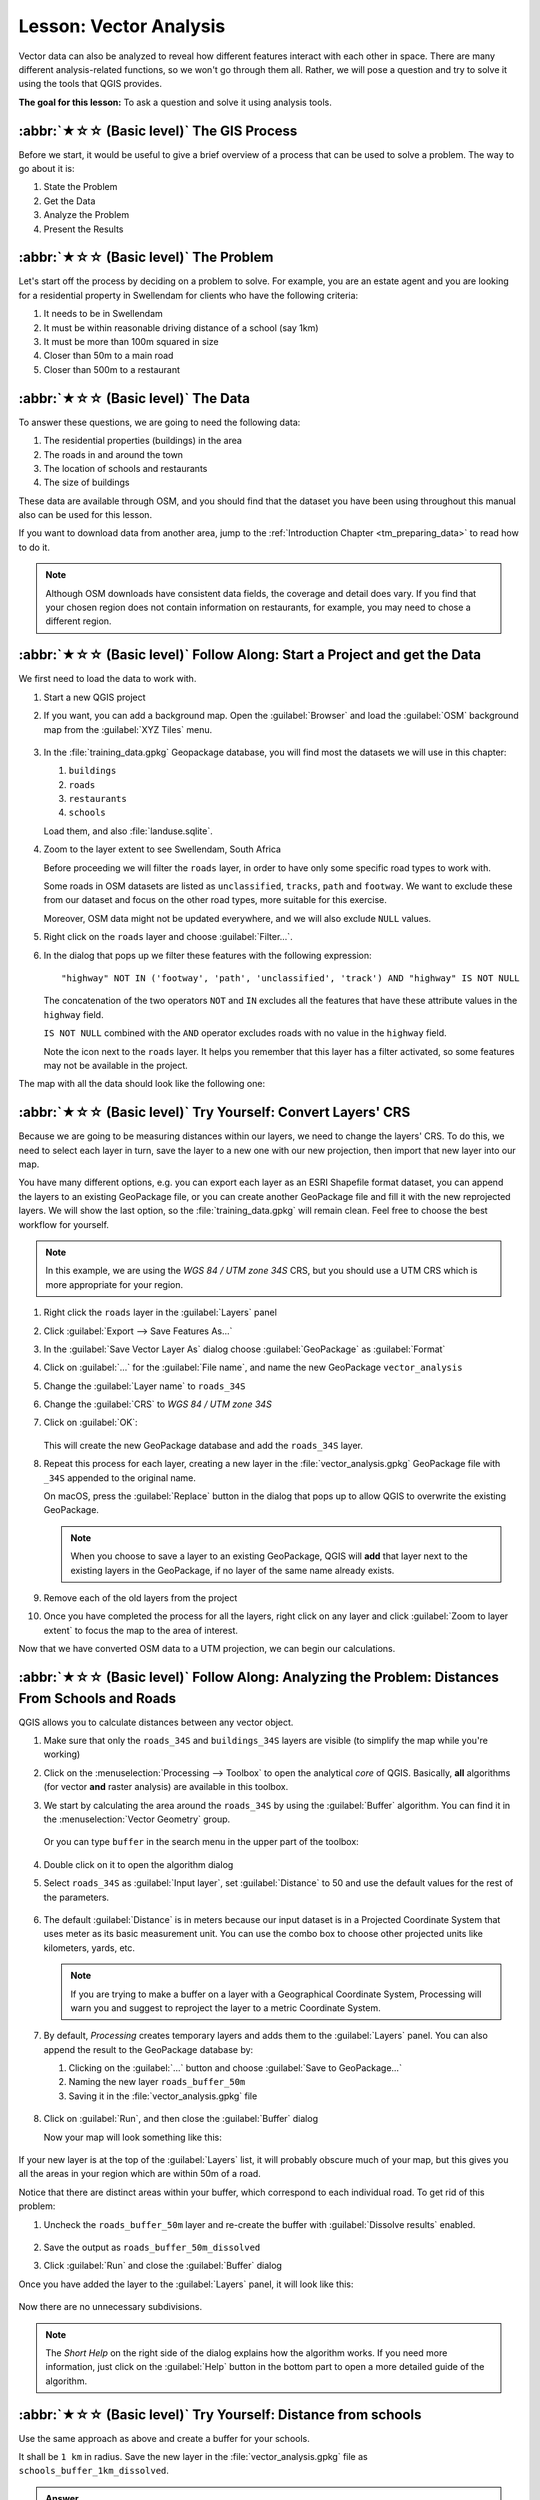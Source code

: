 Lesson: Vector Analysis
======================================================================

Vector data can also be analyzed to reveal how different features
interact with each other in space.
There are many different analysis-related functions, so we won't go
through them all. Rather, we will pose a question and try to solve it
using the tools that QGIS provides.

**The goal for this lesson:** To ask a question and solve it using
analysis tools.


:abbr:`★☆☆ (Basic level)` The GIS Process
----------------------------------------------------------------------

Before we start, it would be useful to give a brief overview of a
process that can be used to solve a problem.
The way to go about it is:

#. State the Problem
#. Get the Data
#. Analyze the Problem
#. Present the Results


:abbr:`★☆☆ (Basic level)` The Problem
----------------------------------------------------------------------

Let's start off the process by deciding on a problem to solve.
For example, you are an estate agent and you are looking for a
residential property in |majorUrbanName| for clients who have the
following criteria:

#. It needs to be in |majorUrbanName|
#. It must be within reasonable driving distance of a school (say 1km)
#. It must be more than 100m squared in size
#. Closer than 50m to a main road
#. Closer than 500m to a restaurant


:abbr:`★☆☆ (Basic level)` The Data
----------------------------------------------------------------------

To answer these questions, we are going to need the following data:

#. The residential properties (buildings) in the area
#. The roads in and around the town
#. The location of schools and restaurants
#. The size of buildings

These data are available through OSM, and you should find that the
dataset you have been using throughout this manual also can be used
for this lesson.

If you want to download data from another area, jump to the
:ref:`Introduction Chapter <tm_preparing_data>` to read how to do it.

.. note:: Although OSM downloads have consistent data fields, the
    coverage and detail does vary.
    If you find that your chosen region does not contain information
    on restaurants, for example, you may need to chose a different
    region.


:abbr:`★☆☆ (Basic level)` Follow Along: Start a Project and get the Data
-------------------------------------------------------------------------

We first need to load the data to work with.

#. Start a new QGIS project
#. If you want, you can add a background map. Open the
   :guilabel:`Browser` and load the :guilabel:`OSM` background map
   from the :guilabel:`XYZ Tiles` menu.

   .. figure:: img/osm_swellendam.png
      :align: center

#. In the :file:`training_data.gpkg` Geopackage database, you will
   find most the datasets we will use in this chapter:

   #. ``buildings``
   #. ``roads``
   #. ``restaurants``
   #. ``schools``

   Load them, and also :file:`landuse.sqlite`.

#. Zoom to the layer extent to see |majorUrbanName|, South Africa

   Before proceeding we will filter the ``roads`` layer,
   in order to have only some specific road types to work with.

   Some roads in OSM datasets are listed as ``unclassified``,
   ``tracks``, ``path`` and ``footway``.
   We want to exclude these from our dataset and focus on the other road types,
   more suitable for this exercise.

   Moreover, OSM data might not be updated everywhere,
   and we will also exclude ``NULL`` values.

#. Right click on the ``roads`` layer and choose :guilabel:`Filter...`.
#. In the dialog that pops up we filter these features with the following expression::

     "highway" NOT IN ('footway', 'path', 'unclassified', 'track') AND "highway" IS NOT NULL

   The concatenation of the two operators ``NOT`` and ``IN`` excludes
   all the features that have these attribute values in the ``highway`` field.

   ``IS NOT NULL`` combined with the ``AND`` operator excludes roads with
   no value in the ``highway`` field.

   Note the |indicatorFilter| icon next to the ``roads`` layer.
   It helps you remember that this layer has a filter activated,
   so some features may not be available in the project.

The map with all the data should look like the following one:

.. figure:: img/osm_swellendam_2.png
   :align: center


:abbr:`★☆☆ (Basic level)` Try Yourself: Convert Layers' CRS
----------------------------------------------------------------------

Because we are going to be measuring distances within our layers, we need to
change the layers' CRS. To do this, we need to select each layer in turn,
save the layer to a new one with our new projection, then import that new
layer into our map.

You have many different options, e.g. you can export each layer as an
ESRI Shapefile format dataset, you can append the layers to an
existing GeoPackage file, or you can create another GeoPackage file
and fill it with the new reprojected layers.
We will show the last option, so the :file:`training_data.gpkg` will
remain clean.
Feel free to choose the best workflow for yourself.

.. note:: In this example, we are using the *WGS 84 / UTM zone 34S*
   CRS, but you should use a UTM CRS which is more appropriate for
   your region.

#. Right click the ``roads`` layer in the :guilabel:`Layers`
   panel
#. Click :guilabel:`Export --> Save Features As...`
#. In the :guilabel:`Save Vector Layer As` dialog choose
   :guilabel:`GeoPackage` as :guilabel:`Format`
#. Click on :guilabel:`...` for the :guilabel:`File name`, and name
   the new GeoPackage ``vector_analysis``
#. Change the :guilabel:`Layer name` to ``roads_34S``
#. Change the :guilabel:`CRS` to *WGS 84 / UTM zone 34S*
#. Click on :guilabel:`OK`:

   .. figure:: img/save_roads_34S.png
      :align: center

   This will create the new GeoPackage database and add the ``roads_34S`` layer.

#. Repeat this process for each layer, creating a new layer in the
   :file:`vector_analysis.gpkg` GeoPackage file with ``_34S`` appended to the original name.
   
   On macOS, press the :guilabel:`Replace` button in the dialog that pops up
   to allow QGIS to overwrite the existing GeoPackage.

   .. note:: When you choose to save a layer to an existing GeoPackage,
      QGIS will **add** that layer next to the existing layers in the GeoPackage,
      if no layer of the same name already exists.

#. Remove each of the old layers from the project
#. Once you have completed the process for all the layers, right click
   on any layer and click :guilabel:`Zoom to layer extent` to focus
   the map to the area of interest.

Now that we have converted OSM data to a UTM projection, we can begin
our calculations.

:abbr:`★☆☆ (Basic level)` Follow Along: Analyzing the Problem: Distances From Schools and Roads
-------------------------------------------------------------------------------------------------

QGIS allows you to calculate distances between any vector object.

#. Make sure that only the ``roads_34S`` and ``buildings_34S`` layers
   are visible (to simplify the map while you're working)
#. Click on the :menuselection:`Processing --> Toolbox` to open the
   analytical *core* of QGIS.
   Basically, **all** algorithms (for vector **and** raster analysis)
   are available in this toolbox.
#. We start by calculating the area around the ``roads_34S`` by using
   the :guilabel:`Buffer` algorithm. You can find it in the
   :menuselection:`Vector Geometry` group.

   .. figure:: img/processing_buffer_1.png
      :align: center

   Or you can type ``buffer`` in the search menu in the upper part of
   the toolbox:

   .. figure:: img/processing_buffer_2.png
      :align: center

#. Double click on it to open the algorithm dialog
#. Select ``roads_34S`` as :guilabel:`Input layer`, set
   :guilabel:`Distance` to 50 and use the default values for the rest
   of the parameters.

   .. figure:: img/vector_buffer_setup.png
      :align: center

#. The default :guilabel:`Distance` is in meters because our input
   dataset is in a Projected Coordinate System that uses meter as its
   basic measurement unit.
   You can use the combo box to choose other projected units like
   kilometers, yards, etc.

   .. note:: If you are trying to make a buffer on a layer with a
      Geographical Coordinate System, Processing will warn you and
      suggest to reproject the layer to a metric Coordinate System.

#. By default, *Processing* creates temporary layers and adds them to
   the :guilabel:`Layers` panel.
   You can also append the result to the GeoPackage database by:
   
   #. Clicking on the :guilabel:`...` button and choose
      :guilabel:`Save to GeoPackage...`
   #. Naming the new layer ``roads_buffer_50m``
   #. Saving it in the :file:`vector_analysis.gpkg` file

   .. figure:: img/buffer_saving.png
      :align: center

#. Click on :guilabel:`Run`, and then close the :guilabel:`Buffer`
   dialog

   Now your map will look something like this:

   .. figure:: img/roads_buffer_result.png
      :align: center

If your new layer is at the top of the :guilabel:`Layers` list, it
will probably obscure much of your map, but this gives you all the
areas in your region which are within 50m of a road.

Notice that there are distinct areas within your buffer, which
correspond to each individual road. To get rid of this problem:

#. Uncheck the ``roads_buffer_50m`` layer and re-create the
   buffer with :guilabel:`Dissolve results` enabled.

   .. figure:: img/dissolve_buffer_setup.png
      :align: center

#. Save the output as ``roads_buffer_50m_dissolved``
#. Click :guilabel:`Run` and close the :guilabel:`Buffer` dialog

Once you have added the layer to the :guilabel:`Layers` panel, it
will look like this:

.. figure:: img/dissolve_buffer_results.png
   :align: center

Now there are no unnecessary subdivisions.

.. note:: The *Short Help* on the right side of the dialog explains
   how the algorithm works.
   If you need more information, just click on the :guilabel:`Help`
   button in the bottom part to open a more detailed guide of the
   algorithm.


.. _backlink-vector-analysis-basic-1:

:abbr:`★☆☆ (Basic level)` Try Yourself: Distance from schools
----------------------------------------------------------------------

Use the same approach as above and create a buffer for your schools.

It shall be ``1 km`` in radius.
Save the new layer in the :file:`vector_analysis.gpkg` file as ``schools_buffer_1km_dissolved``.

.. admonition:: Answer
   :class: dropdown

   * Your buffer dialog should look like this:

     .. figure:: img/schools_buffer_setup.png
        :align: center

   The :guilabel:`Buffer distance` is ``1`` kilometer.

   * The :guilabel:`Segments to approximate` value is set to ``20``. 
     This is optional, but it's recommended, because it makes the output buffers 
     look smoother. Compare this:

     .. figure:: img/schools_buffer_5.png
        :align: center

     To this:

     .. figure:: img/schools_buffer_6.png
        :align: center

   The first image shows the buffer with the :guilabel:`Segments to approximate`
   value set to ``5`` and the second shows the value set to ``20``.
   In our example, the difference is subtle, but you can see that the buffer's edges
   are smoother with the higher value.

:abbr:`★☆☆ (Basic level)` Follow Along: Overlapping Areas
----------------------------------------------------------------------

Now we have identified areas where the road is less than 50 meters
away and areas where there is a school within 1 km (direct line, not
by road).
But obviously, we only want the areas where both of these criteria
are satisfied.
To do that, we will need to use the :guilabel:`Intersect` tool.
You can find it in :menuselection:`Vector Overlay` group in the
:guilabel:`Processing Toolbox`.

#. Use the two buffer layers as :guilabel:`Input layer` and
   :guilabel:`Overlay layer`, choose :file:`vector_analysis.gpkg`
   GeoPackage in :guilabel:`Intersection` with :guilabel:`Layer name`
   ``road_school_buffers_intersect``.
   Leave the rest as suggested (default).

   .. figure:: img/school_roads_intersect.png
      :align: center

#. Click :guilabel:`Run`.

   In the image below, the blue areas are where both of the distance
   criteria are satisfied.

   .. figure:: img/intersect_result.png
      :align: center

#. You may remove the two buffer layers and only keep the one that
   shows where they overlap, since that's what we really wanted to
   know in the first place:

   .. figure:: img/final_intersect_result.png
      :align: center

.. _select-by-location:

:abbr:`★☆☆ (Basic level)` Follow Along: Extract the Buildings
----------------------------------------------------------------------

Now you've got the area that the buildings must overlap.
Next, you want to extract the buildings in that area.

#. Look for the menu entry
   :menuselection:`Vector Selection --> Extract by location`
   within the *Processing Toolbox*
#. Select ``buildings_34S`` in :guilabel:`Extract features from`.
   Check :guilabel:`intersect` in
   :guilabel:`Where the features (geometric predicate)`,
   select the buffer intersection layer in
   :guilabel:`By comparing to the features from`.
   Save to the :file:`vector_analysis.gpkg`, and name the layer
   ``well_located_houses``.

   .. figure:: img/location_select_dialog.png
      :align: center

#. Click :guilabel:`Run` and close the dialog
#. You will probably find that not much seems to have changed.
   If so, move the ``well_located_houses`` layer to the top
   of the layers list, then zoom in.

   .. figure:: img/select_zoom_result.png
      :align: center

   The red buildings are those which match our criteria, while the
   buildings in green are those which do not.
#. Now you have two separated layers and can remove ``buildings_34S``
   from the layer list.


:abbr:`★★☆ (Moderate level)` Try Yourself: Further Filter our Buildings
-------------------------------------------------------------------------

We now have a layer which shows us all the buildings within 1km of a
school and within 50m of a road.
We now need to reduce that selection to only show buildings which are
within 500m of a restaurant.

Using the processes described above, create a new layer called
``houses_restaurants_500m`` which further filters your
``well_located_houses`` layer to show only those which are
within 500m of a restaurant.

.. admonition:: Answer
   :class: dropdown

   To create the new ``houses_restaurants_500m`` layer, we go through a two step
   process:

   #. First, create a buffer of 500m around the restaurants and add the layer to
      the map:

      .. figure:: img/restaurants_buffer.png
         :align: center

      .. figure:: img/restaurants_buffer_result.png
         :align: center

   #. Next, extract buildings within that buffer area:

      .. figure:: img/select_within_restaurants.png
         :align: center

   Your map should now show only those buildings which are within 50m of a road,
   1km of a school and 500m of a restaurant:

   .. figure:: img/restaurant_buffer_result.png
      :align: center

:abbr:`★☆☆ (Basic level)` Follow Along: Select Buildings of the Right Size
----------------------------------------------------------------------------

To see which buildings are of the correct size (more than 100 square
meters), we need to calculate their size.

#. Select the ``houses_restaurants_500m`` layer and open the
   *Field Calculator* by clicking on the |calculateField|
   :sup:`Open Field Calculator` button in the main toolbar or in
   the attribute table window
#. Select :guilabel:`Create a new field`, set the
   :guilabel:`Output field name` to ``AREA``, choose
   :guilabel:`Decimal number (real)` as
   :guilabel:`Output field type`, and choose ``$area`` from the
   :menuselection:`Geometry` group.

   .. figure:: img/buildings_area_calculator.png
      :align: center

   The new field ``AREA`` will contain the area of each building in
   square meters.
#. Click :guilabel:`OK`.
   The ``AREA`` field has been added at the end of the attribute
   table.
#. Click the |toggleEditing| :sup:`Toggle Editing` button to finish
   editing, and save your edits when prompted.
#. In the :menuselection:`Source` tab of the layer properties, set
   the :guilabel:`Provider Feature Filter` to ``"AREA >= 100``.

   .. figure:: img/buildings_area_query.png
      :align: center

#. Click :guilabel:`OK`.

Your map should now only show you those buildings which match our
starting criteria and which are more than 100 square meters in size.


:abbr:`★☆☆ (Basic level)` Try Yourself:
----------------------------------------------------------------------

Save your solution as a new layer, using the approach you learned
above for doing so.
The file should be saved within the same GeoPackage database, with
the name ``solution``.

In Conclusion
----------------------------------------------------------------------

Using the GIS problem solving approach together with QGIS vector
analysis tools, you were able to solve a problem with multiple
criteria quickly and easily.

What's Next?
----------------------------------------------------------------------

In the next lesson, we will look at how to calculate the shortest
distance along roads from one point to another.


.. Substitutions definitions - AVOID EDITING PAST THIS LINE
   This will be automatically updated by the find_set_subst.py script.
   If you need to create a new substitution manually,
   please add it also to the substitutions.txt file in the
   source folder.

.. |calculateField| image:: /static/common/mActionCalculateField.png
   :width: 1.5em
.. |indicatorFilter| image:: /static/common/mIndicatorFilter.png
   :width: 1.5em
.. |majorUrbanName| replace:: Swellendam
.. |toggleEditing| image:: /static/common/mActionToggleEditing.png
   :width: 1.5em
